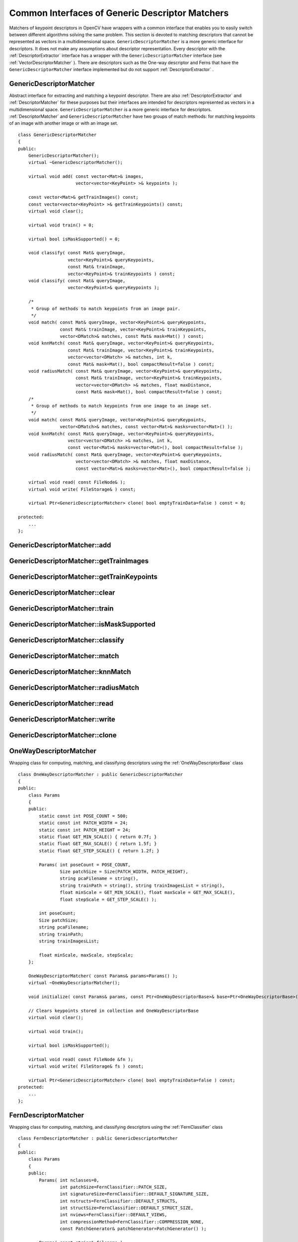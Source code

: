 Common Interfaces of Generic Descriptor Matchers
================================================

.. highlight:: cpp

Matchers of keypoint descriptors in OpenCV have wrappers with a common interface that enables you to easily switch 
between different algorithms solving the same problem. This section is devoted to matching descriptors
that cannot be represented as vectors in a multidimensional space. ``GenericDescriptorMatcher`` is a more generic interface for descriptors. It does not make any assumptions about descriptor representation.
Every descriptor with the
:ref:`DescriptorExtractor` interface has a wrapper with the ``GenericDescriptorMatcher`` interface (see
:ref:`VectorDescriptorMatcher` ).
There are descriptors such as the One-way descriptor and Ferns that have the ``GenericDescriptorMatcher`` interface implemented but do not support
:ref:`DescriptorExtractor` .

.. index:: GenericDescriptorMatcher

GenericDescriptorMatcher
------------------------
.. c:type:: GenericDescriptorMatcher

Abstract interface for extracting and matching a keypoint descriptor. There are also :ref:`DescriptorExtractor` and :ref:`DescriptorMatcher` for these purposes but their interfaces are intended for descriptors represented as vectors in a multidimensional space. ``GenericDescriptorMatcher`` is a more generic interface for descriptors. :ref:`DescriptorMatcher` and ``GenericDescriptorMatcher`` have two groups of match methods: for matching keypoints of an image with another image or with an image set. ::

    class GenericDescriptorMatcher
    {
    public:
        GenericDescriptorMatcher();
        virtual ~GenericDescriptorMatcher();

        virtual void add( const vector<Mat>& images,
                          vector<vector<KeyPoint> >& keypoints );

        const vector<Mat>& getTrainImages() const;
        const vector<vector<KeyPoint> >& getTrainKeypoints() const;
        virtual void clear();

        virtual void train() = 0;

        virtual bool isMaskSupported() = 0;

        void classify( const Mat& queryImage,
                       vector<KeyPoint>& queryKeypoints,
                       const Mat& trainImage,
                       vector<KeyPoint>& trainKeypoints ) const;
        void classify( const Mat& queryImage,
                       vector<KeyPoint>& queryKeypoints );

        /*
         * Group of methods to match keypoints from an image pair.
         */
        void match( const Mat& queryImage, vector<KeyPoint>& queryKeypoints,
                    const Mat& trainImage, vector<KeyPoint>& trainKeypoints,
                    vector<DMatch>& matches, const Mat& mask=Mat() ) const;
        void knnMatch( const Mat& queryImage, vector<KeyPoint>& queryKeypoints,
                       const Mat& trainImage, vector<KeyPoint>& trainKeypoints,
                       vector<vector<DMatch> >& matches, int k,
                       const Mat& mask=Mat(), bool compactResult=false ) const;
        void radiusMatch( const Mat& queryImage, vector<KeyPoint>& queryKeypoints,
                          const Mat& trainImage, vector<KeyPoint>& trainKeypoints,
                          vector<vector<DMatch> >& matches, float maxDistance,
                          const Mat& mask=Mat(), bool compactResult=false ) const;
        /*
         * Group of methods to match keypoints from one image to an image set.
         */
        void match( const Mat& queryImage, vector<KeyPoint>& queryKeypoints,
                    vector<DMatch>& matches, const vector<Mat>& masks=vector<Mat>() );
        void knnMatch( const Mat& queryImage, vector<KeyPoint>& queryKeypoints,
                       vector<vector<DMatch> >& matches, int k,
                       const vector<Mat>& masks=vector<Mat>(), bool compactResult=false );
        void radiusMatch( const Mat& queryImage, vector<KeyPoint>& queryKeypoints,
                          vector<vector<DMatch> >& matches, float maxDistance,
                          const vector<Mat>& masks=vector<Mat>(), bool compactResult=false );

        virtual void read( const FileNode& );
        virtual void write( FileStorage& ) const;

        virtual Ptr<GenericDescriptorMatcher> clone( bool emptyTrainData=false ) const = 0;

    protected:
        ...
    };


.. index:: GenericDescriptorMatcher::add

GenericDescriptorMatcher::add
---------------------------------
.. c:function:: void GenericDescriptorMatcher::add( const vector<Mat>\& images,                        vector<vector<KeyPoint> >\& keypoints )

    Adds images and their keypoints to a train collection (descriptors are supposed to be calculated here). If the train collection is not empty, a new image and its keypoints is added to existing data.??

    :param images: Image collection.

    :param keypoints: Point collection. It is assumed that ``keypoints[i]``  are keypoints detected in the image  ``images[i]`` .

.. index:: GenericDescriptorMatcher::getTrainImages

GenericDescriptorMatcher::getTrainImages
--------------------------------------------
.. c:function:: const vector<Mat>\& GenericDescriptorMatcher::getTrainImages() const

    Returns a train image collection.

.. index:: GenericDescriptorMatcher::getTrainKeypoints

GenericDescriptorMatcher::getTrainKeypoints
-----------------------------------------------
.. c:function:: const vector<vector<KeyPoint> >\&  GenericDescriptorMatcher::getTrainKeypoints() const

    Returns a train keypoints collection.

.. index:: GenericDescriptorMatcher::clear

GenericDescriptorMatcher::clear
-----------------------------------
.. c:function:: void GenericDescriptorMatcher::clear()

    Clears a train collection (images and keypoints).

.. index:: GenericDescriptorMatcher::train

GenericDescriptorMatcher::train
-----------------------------------
.. c:function:: void GenericDescriptorMatcher::train()

    Trains an object, for example, a tree-based structure, to extract descriptors or to optimize descriptors matching.

.. index:: GenericDescriptorMatcher::isMaskSupported

GenericDescriptorMatcher::isMaskSupported
---------------------------------------------
.. c:function:: void GenericDescriptorMatcher::isMaskSupported()

    Returns true if a generic descriptor matcher supports masking permissible matches.

.. index:: GenericDescriptorMatcher::classify

GenericDescriptorMatcher::classify
--------------------------------------
.. c:function:: void GenericDescriptorMatcher::classify(  const Mat\& queryImage,           vector<KeyPoint>\& queryKeypoints,           const Mat\& trainImage,           vector<KeyPoint>\& trainKeypoints ) const

    Classifies query keypoints under keypoints of a train image qiven as an input argument (first version of the method) or a train image collection (second version).??

.. c:function:: void GenericDescriptorMatcher::classify( const Mat\& queryImage,           vector<KeyPoint>\& queryKeypoints )

    :param queryImage: Query image.

    :param queryKeypoints: Keypoints from the query image.

    :param trainImage: Train image.

    :param trainKeypoints: Keypoints from the train image.

.. index:: GenericDescriptorMatcher::match

GenericDescriptorMatcher::match
-----------------------------------
.. c:function:: void GenericDescriptorMatcher::match(           const Mat\& queryImage, vector<KeyPoint>\& queryKeypoints,      const Mat\& trainImage, vector<KeyPoint>\& trainKeypoints,      vector<DMatch>\& matches, const Mat\& mask=Mat() ) const

    Finds the best match for query keypoints to the training set. In the first version of the method, a train image and keypoints detected on it are input arguments. In the second version, query keypoints are matched to a training collection set using ??. As in the mask can be set.??

.. c:function:: void GenericDescriptorMatcher::match(           const Mat\& queryImage, vector<KeyPoint>\& queryKeypoints,          vector<DMatch>\& matches,           const vector<Mat>\& masks=vector<Mat>() )

    :param queryImage: Query image.

    :param queryKeypoints: Keypoints detected in  ``queryImage`` .

    :param trainImage: Train image. It is not added to a train image collection  stored in the class object.

    :param trainKeypoints: Keypoints detected in  ``trainImage`` . They are not added to a train points collection stored in the class object.

    :param matches: Matches. If a query descriptor (keypoint) is masked out in  ``mask`` ,  match is added for this descriptor. So,  ``matches``  size may be smaller than the query keypoints count.

    :param mask: Mask specifying permissible matches between input query and train keypoints.

    :param masks: Set of masks. Each  ``masks[i]``  specifies permissible matches between input query keypoints and stored train keypoints from the i-th image.

.. index:: GenericDescriptorMatcher::knnMatch

GenericDescriptorMatcher::knnMatch
--------------------------------------
.. c:function:: void GenericDescriptorMatcher::knnMatch(           const Mat\& queryImage, vector<KeyPoint>\& queryKeypoints,      const Mat\& trainImage, vector<KeyPoint>\& trainKeypoints,      vector<vector<DMatch> >\& matches, int k,       const Mat\& mask=Mat(), bool compactResult=false ) const

    Finds the knn best matches for each keypoint from a query set with train keypoints. Found knn (or less if not possible) matches are returned in the distance increasing order. See details in ??.

.. c:function:: void GenericDescriptorMatcher::knnMatch(           const Mat\& queryImage, vector<KeyPoint>\& queryKeypoints,      vector<vector<DMatch> >\& matches, int k,       const vector<Mat>\& masks=vector<Mat>(),       bool compactResult=false )

.. index:: GenericDescriptorMatcher::radiusMatch

GenericDescriptorMatcher::radiusMatch
-----------------------------------------
.. c:function:: void GenericDescriptorMatcher::radiusMatch(           const Mat\& queryImage, vector<KeyPoint>\& queryKeypoints,      const Mat\& trainImage, vector<KeyPoint>\& trainKeypoints,      vector<vector<DMatch> >\& matches, float maxDistance,       const Mat\& mask=Mat(), bool compactResult=false ) const

    Finds the best matches for each query keypoint that has a distance smaller than the given threshold. Found matches are returned in the distance increasing order. See details see in ??.

.. c:function:: void GenericDescriptorMatcher::radiusMatch(           const Mat\& queryImage, vector<KeyPoint>\& queryKeypoints,      vector<vector<DMatch> >\& matches, float maxDistance,       const vector<Mat>\& masks=vector<Mat>(),       bool compactResult=false )

.. index:: GenericDescriptorMatcher::read

GenericDescriptorMatcher::read
----------------------------------
.. c:function:: void GenericDescriptorMatcher::read( const FileNode\& fn )

    Reads a matcher object from a file node.

.. index:: GenericDescriptorMatcher::write

GenericDescriptorMatcher::write
-----------------------------------
.. c:function:: void GenericDescriptorMatcher::write( FileStorage\& fs ) const

    Writes a match object to a file storage.

.. index:: GenericDescriptorMatcher::clone

GenericDescriptorMatcher::clone
-----------------------------------
.. c:function:: Ptr<GenericDescriptorMatcher>\\GenericDescriptorMatcher::clone( bool emptyTrainData ) const

    Clones the matcher.

    :param emptyTrainData: If ``emptyTrainData`` is false, the method creates a deep copy of the object, that is, copies
            both parameters and train data. If ``emptyTrainData`` is true, the method creates an object copy with the current parameters
            but with empty train data.

.. index:: OneWayDescriptorMatcher

.. _OneWayDescriptorMatcher:

OneWayDescriptorMatcher
-----------------------
.. c:type:: OneWayDescriptorMatcher

Wrapping class for computing, matching, and classifying descriptors using the
:ref:`OneWayDescriptorBase` class ::

    class OneWayDescriptorMatcher : public GenericDescriptorMatcher
    {
    public:
        class Params
        {
        public:
            static const int POSE_COUNT = 500;
            static const int PATCH_WIDTH = 24;
            static const int PATCH_HEIGHT = 24;
            static float GET_MIN_SCALE() { return 0.7f; }
            static float GET_MAX_SCALE() { return 1.5f; }
            static float GET_STEP_SCALE() { return 1.2f; }

            Params( int poseCount = POSE_COUNT,
                    Size patchSize = Size(PATCH_WIDTH, PATCH_HEIGHT),
                    string pcaFilename = string(),
                    string trainPath = string(), string trainImagesList = string(),
                    float minScale = GET_MIN_SCALE(), float maxScale = GET_MAX_SCALE(),
                    float stepScale = GET_STEP_SCALE() );

            int poseCount;
            Size patchSize;
            string pcaFilename;
            string trainPath;
            string trainImagesList;

            float minScale, maxScale, stepScale;
        };

        OneWayDescriptorMatcher( const Params& params=Params() );
        virtual ~OneWayDescriptorMatcher();

        void initialize( const Params& params, const Ptr<OneWayDescriptorBase>& base=Ptr<OneWayDescriptorBase>() );

        // Clears keypoints stored in collection and OneWayDescriptorBase
        virtual void clear();

        virtual void train();

        virtual bool isMaskSupported();

        virtual void read( const FileNode &fn );
        virtual void write( FileStorage& fs ) const;

        virtual Ptr<GenericDescriptorMatcher> clone( bool emptyTrainData=false ) const;
    protected:
        ...
    };


.. index:: FernDescriptorMatcher

FernDescriptorMatcher
---------------------
.. c:type:: FernDescriptorMatcher

Wrapping class for computing, matching, and classifying descriptors using the
:ref:`FernClassifier` class ::

    class FernDescriptorMatcher : public GenericDescriptorMatcher
    {
    public:
        class Params
        {
        public:
            Params( int nclasses=0,
                    int patchSize=FernClassifier::PATCH_SIZE,
                    int signatureSize=FernClassifier::DEFAULT_SIGNATURE_SIZE,
                    int nstructs=FernClassifier::DEFAULT_STRUCTS,
                    int structSize=FernClassifier::DEFAULT_STRUCT_SIZE,
                    int nviews=FernClassifier::DEFAULT_VIEWS,
                    int compressionMethod=FernClassifier::COMPRESSION_NONE,
                    const PatchGenerator& patchGenerator=PatchGenerator() );

            Params( const string& filename );

            int nclasses;
            int patchSize;
            int signatureSize;
            int nstructs;
            int structSize;
            int nviews;
            int compressionMethod;
            PatchGenerator patchGenerator;

            string filename;
        };

        FernDescriptorMatcher( const Params& params=Params() );
        virtual ~FernDescriptorMatcher();

        virtual void clear();

        virtual void train();

        virtual bool isMaskSupported();

        virtual void read( const FileNode &fn );
        virtual void write( FileStorage& fs ) const;

        virtual Ptr<GenericDescriptorMatcher> clone( bool emptyTrainData=false ) const;

    protected:
            ...
    };


.. index:: VectorDescriptorMatcher

.. _VectorDescriptorMatcher:

VectorDescriptorMatcher
-----------------------
.. c:type:: VectorDescriptorMatcher

Class used for matching descriptors that can be described as vectors in a finite-dimensional space ::

    class CV_EXPORTS VectorDescriptorMatcher : public GenericDescriptorMatcher
    {
    public:
        VectorDescriptorMatcher( const Ptr<DescriptorExtractor>& extractor, const Ptr<DescriptorMatcher>& matcher );
        virtual ~VectorDescriptorMatcher();

        virtual void add( const vector<Mat>& imgCollection,
                          vector<vector<KeyPoint> >& pointCollection );
        virtual void clear();
        virtual void train();
        virtual bool isMaskSupported();

        virtual void read( const FileNode& fn );
        virtual void write( FileStorage& fs ) const;

        virtual Ptr<GenericDescriptorMatcher> clone( bool emptyTrainData=false ) const;

    protected:
        ...
    };


Example: ::

    VectorDescriptorMatcher matcher( new SurfDescriptorExtractor,
                                     new BruteForceMatcher<L2<float> > );


